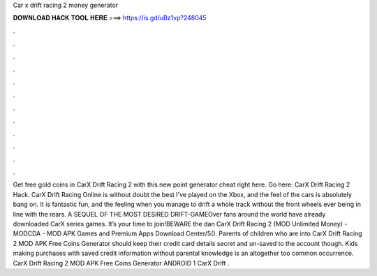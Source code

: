 Car x drift racing 2 money generator

𝐃𝐎𝐖𝐍𝐋𝐎𝐀𝐃 𝐇𝐀𝐂𝐊 𝐓𝐎𝐎𝐋 𝐇𝐄𝐑𝐄 ===> https://is.gd/uBz1vp?248045

.

.

.

.

.

.

.

.

.

.

.

.

Get free gold coins in CarX Drift Racing 2 with this new point generator cheat right here. Go here: CarX Drift Racing 2 Hack. CarX Drift Racing Online is without doubt the best I've played on the Xbox, and the feel of the cars is absolutely bang on. It is fantastic fun, and the feeling when you manage to drift a whole track without the front wheels ever being in line with the rears. A SEQUEL OF THE MOST DESIRED DRIFT-GAMEOver fans around the world have already downloaded CarX series games. It’s your time to join!BEWARE the dan CarX Drift Racing 2 (MOD Unlimited Money) - MODCDA - MOD APK Games and Premium Apps Download Center/5(). Parents of children who are into CarX Drift Racing 2 MOD APK Free Coins Generator should keep their credit card details secret and un-saved to the account though. Kids making purchases with saved credit information without parental knowledge is an altogether too common occurrence. CarX Drift Racing 2 MOD APK Free Coins Generator ANDROID 1 CarX Drift .